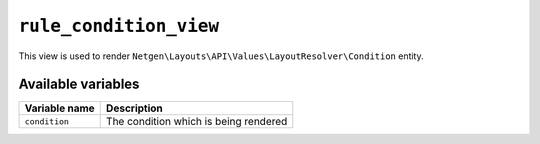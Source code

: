``rule_condition_view``
=======================

This view is used to render ``Netgen\Layouts\API\Values\LayoutResolver\Condition``
entity.

Available variables
-------------------

+---------------+---------------------------------------+
| Variable name | Description                           |
+===============+=======================================+
| ``condition`` | The condition which is being rendered |
+---------------+---------------------------------------+
